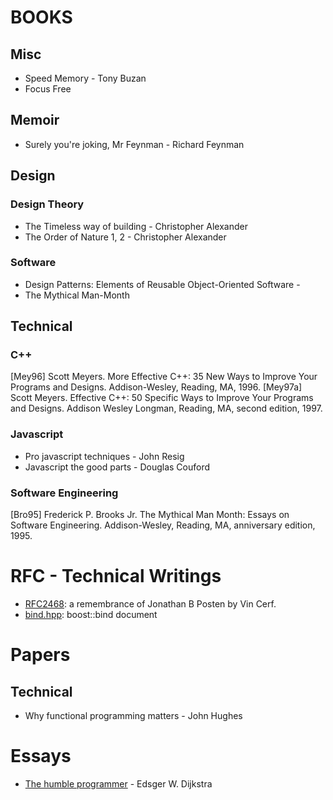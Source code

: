 * BOOKS
** Misc
- Speed Memory - Tony Buzan
- Focus Free
** Memoir
- Surely you're joking, Mr Feynman - Richard Feynman
** Design
*** Design Theory
- The Timeless way of building - Christopher Alexander
- The Order of Nature 1, 2  - Christopher Alexander
  
*** Software
- Design Patterns: Elements of Reusable Object-Oriented Software - 
- The Mythical Man-Month

** Technical
*** C++
[Mey96] Scott Meyers. More Effective C++: 35 New Ways to Improve Your Programs and Designs. Addison-Wesley, Reading, MA, 1996.
[Mey97a] Scott Meyers. Effective C++: 50 Specific Ways to Improve Your Programs and Designs. Addison Wesley Longman, Reading, MA, second edition, 1997.


*** Javascript
- Pro javascript techniques - John Resig
- Javascript the good parts - Douglas Couford
*** Software Engineering  
[Bro95] Frederick P. Brooks Jr. The Mythical Man Month: Essays on Software Engineering. Addison-Wesley, Reading, MA, anniversary edition, 1995.



* RFC - Technical Writings
- [[http://www.ietf.org/rfc/rfc2468.txt][RFC2468]]: a remembrance of Jonathan B Posten by Vin Cerf.
- [[http://www.boost.org/doc/libs/1_47_0/libs/bind/bind.html#Interface][bind.hpp]]: boost::bind document

* Papers
** Technical
- Why functional programming matters - John Hughes


* Essays
- [[http://www.cs.utexas.edu/~EWD/transcriptions/EWD03xx/EWD340.html][The humble programmer]] - Edsger W. Dijkstra
